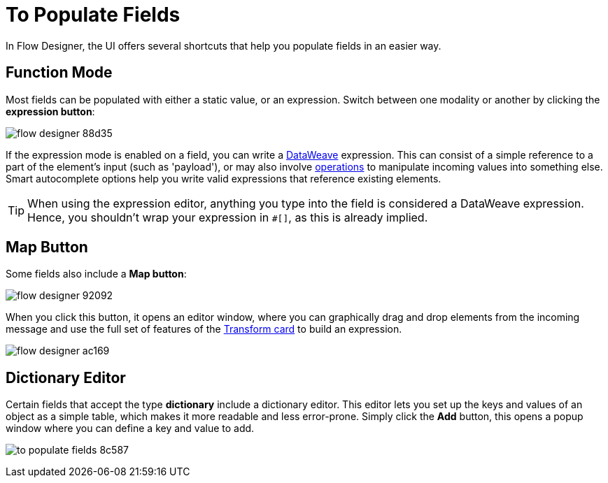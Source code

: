 = To Populate Fields

In Flow Designer, the UI offers several shortcuts that help you populate fields in an easier way.

== Function Mode

Most fields can be populated with either a static value, or an expression. Switch between one modality or another by clicking the *expression button*:

image:flow-designer-88d35.png[]

If the expression mode is enabled on a field, you can write a link:/mule-user-guide/v/4.0/dataweave[DataWeave] expression. This can consist of a simple reference to a part of the element's input (such as 'payload'), or may also involve link:/mule-user-guide/v/4.0/dataweave-operations[operations] to manipulate incoming values into something else. Smart autocomplete options help you write valid expressions that reference existing elements.


[TIP]
When using the expression editor, anything you type into the field is considered a DataWeave expression. Hence, you shouldn't wrap your expression in `#[]`, as this is already implied.

== Map Button

Some fields also include a *Map button*:

image:flow-designer-92092.png[]

When you click this button, it opens an editor window, where you can graphically drag and drop elements from the incoming message and use the full set of features of the  link:/design-center/v/1.0/to-transform-data[Transform card] to build an expression.

image:flow-designer-ac169.png[]

== Dictionary Editor

Certain fields that accept the type *dictionary* include a dictionary editor. This editor lets you set up the keys and values of an object as a simple table, which makes it more readable and less error-prone. Simply click the *Add* button, this opens a popup window where you can define a key and value to add.

image:to-populate-fields-8c587.png[]

